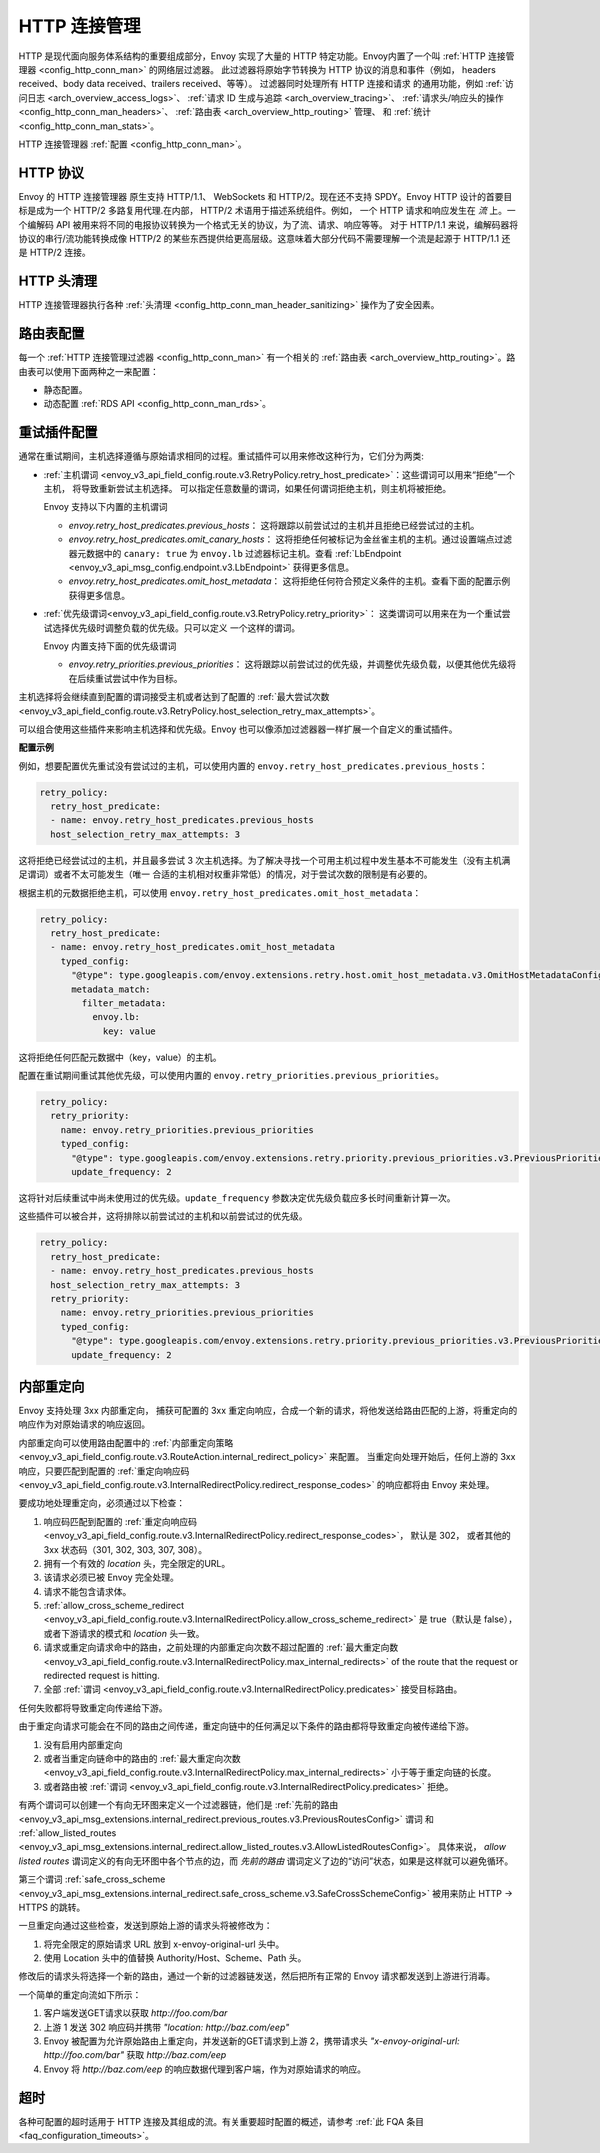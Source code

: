.. _arch_overview_http_conn_man:

HTTP 连接管理
==========================

HTTP 是现代面向服务体系结构的重要组成部分，Envoy 实现了大量的 HTTP 特定功能。Envoy内置了一个叫 :ref:`HTTP 连接管理器 <config_http_conn_man>` 的网络层过滤器。
此过滤器将原始字节转换为 HTTP 协议的消息和事件（例如， headers received、body data received、trailers received、等等）。 过滤器同时处理所有 HTTP 连接和请求
的通用功能，例如 :ref:`访问日志 <arch_overview_access_logs>`、 :ref:`请求 ID 生成与追踪 <arch_overview_tracing>`、 :ref:`请求头/响应头的操作 
<config_http_conn_man_headers>`、 :ref:`路由表 <arch_overview_http_routing>` 管理、 和 :ref:`统计 <config_http_conn_man_stats>`。

HTTP 连接管理器 :ref:`配置 <config_http_conn_man>`。

.. _arch_overview_http_protocols:

HTTP 协议
--------------

Envoy 的 HTTP 连接管理器 原生支持 HTTP/1.1、 WebSockets 和 HTTP/2。现在还不支持 SPDY。Envoy HTTP 设计的首要目标是成为一个 HTTP/2 多路复用代理.在内部，
HTTP/2 术语用于描述系统组件。例如， 一个 HTTP 请求和响应发生在 *流* 上。一个编解码 API 被用来将不同的电报协议转换为一个格式无关的协议，为了流、请求、响应等等。
对于 HTTP/1.1 来说，编解码器将协议的串行/流功能转换成像 HTTP/2 的某些东西提供给更高层级。这意味着大部分代码不需要理解一个流是起源于 HTTP/1.1 还是 HTTP/2 连接。

HTTP 头清理
----------------------

HTTP 连接管理器执行各种 :ref:`头清理 <config_http_conn_man_header_sanitizing>` 操作为了安全因素。

路由表配置
-------------------------

每一个 :ref:`HTTP 连接管理过滤器 <config_http_conn_man>` 有一个相关的 :ref:`路由表 <arch_overview_http_routing>`。路由表可以使用下面两种之一来配置：

* 静态配置。
* 动态配置 :ref:`RDS API <config_http_conn_man_rds>`。

.. _arch_overview_http_retry_plugins:

重试插件配置
--------------------------

通常在重试期间，主机选择遵循与原始请求相同的过程。重试插件可以用来修改这种行为，它们分为两类:

* :ref:`主机谓词 <envoy_v3_api_field_config.route.v3.RetryPolicy.retry_host_predicate>`：这些谓词可以用来“拒绝”一个主机， 将导致重新尝试主机选择。
  可以指定任意数量的谓词，如果任何谓词拒绝主机，则主机将被拒绝。

  Envoy 支持以下内置的主机谓词

  * *envoy.retry_host_predicates.previous_hosts*： 这将跟踪以前尝试过的主机并且拒绝已经尝试过的主机。

  * *envoy.retry_host_predicates.omit_canary_hosts*： 这将拒绝任何被标记为金丝雀主机的主机。通过设置端点过滤器元数据中的 ``canary: true`` 为 ``envoy.lb`` 
    过滤器标记主机。查看 :ref:`LbEndpoint <envoy_v3_api_msg_config.endpoint.v3.LbEndpoint>` 获得更多信息。

  * *envoy.retry_host_predicates.omit_host_metadata*： 这将拒绝任何符合预定义条件的主机。查看下面的配置示例获得更多信息。

* :ref:`优先级谓词<envoy_v3_api_field_config.route.v3.RetryPolicy.retry_priority>`： 这类谓词可以用来在为一个重试尝试选择优先级时调整负载的优先级。只可以定义
  一个这样的谓词。

  Envoy 内置支持下面的优先级谓词

  * *envoy.retry_priorities.previous_priorities*： 这将跟踪以前尝试过的优先级，并调整优先级负载，以便其他优先级将在后续重试尝试中作为目标。

主机选择将会继续直到配置的谓词接受主机或者达到了配置的 :ref:`最大尝试次数 <envoy_v3_api_field_config.route.v3.RetryPolicy.host_selection_retry_max_attempts>`。

可以组合使用这些插件来影响主机选择和优先级。Envoy 也可以像添加过滤器器一样扩展一个自定义的重试插件。

**配置示例**

例如，想要配置优先重试没有尝试过的主机，可以使用内置的 ``envoy.retry_host_predicates.previous_hosts``：

.. code-block:: yaml

  retry_policy:
    retry_host_predicate:
    - name: envoy.retry_host_predicates.previous_hosts
    host_selection_retry_max_attempts: 3

这将拒绝已经尝试过的主机，并且最多尝试 3 次主机选择。为了解决寻找一个可用主机过程中发生基本不可能发生（没有主机满足谓词）或者不太可能发生（唯一
合适的主机相对权重非常低）的情况，对于尝试次数的限制是有必要的。

根据主机的元数据拒绝主机，可以使用 ``envoy.retry_host_predicates.omit_host_metadata``：

.. code-block:: yaml

  retry_policy:
    retry_host_predicate:
    - name: envoy.retry_host_predicates.omit_host_metadata
      typed_config:
        "@type": type.googleapis.com/envoy.extensions.retry.host.omit_host_metadata.v3.OmitHostMetadataConfig
        metadata_match:
          filter_metadata:
            envoy.lb:
              key: value

这将拒绝任何匹配元数据中（key，value）的主机。

配置在重试期间重试其他优先级，可以使用内置的 ``envoy.retry_priorities.previous_priorities``。

.. code-block:: yaml

  retry_policy:
    retry_priority:
      name: envoy.retry_priorities.previous_priorities
      typed_config:
        "@type": type.googleapis.com/envoy.extensions.retry.priority.previous_priorities.v3.PreviousPrioritiesConfig
        update_frequency: 2

这将针对后续重试中尚未使用过的优先级。``update_frequency`` 参数决定优先级负载应多长时间重新计算一次。

这些插件可以被合并，这将排除以前尝试过的主机和以前尝试过的优先级。

.. code-block:: yaml

  retry_policy:
    retry_host_predicate:
    - name: envoy.retry_host_predicates.previous_hosts
    host_selection_retry_max_attempts: 3
    retry_priority:
      name: envoy.retry_priorities.previous_priorities
      typed_config:
        "@type": type.googleapis.com/envoy.extensions.retry.priority.previous_priorities.v3.PreviousPrioritiesConfig
        update_frequency: 2

.. _arch_overview_internal_redirects:

内部重定向
--------------------------

Envoy 支持处理 3xx 内部重定向， 捕获可配置的 3xx 重定向响应，合成一个新的请求，将他发送给路由匹配的上游，将重定向的响应作为对原始请求的响应返回。

内部重定向可以使用路由配置中的 :ref:`内部重定向策略 <envoy_v3_api_field_config.route.v3.RouteAction.internal_redirect_policy>` 来配置。
当重定向处理开始后，任何上游的 3xx 响应，只要匹配到配置的 :ref:`重定向响应码 <envoy_v3_api_field_config.route.v3.InternalRedirectPolicy.redirect_response_codes>` 
的响应都将由 Envoy 来处理。

要成功地处理重定向，必须通过以下检查：

1. 响应码匹配到配置的 :ref:`重定向响应码 <envoy_v3_api_field_config.route.v3.InternalRedirectPolicy.redirect_response_codes>`， 默认是 302，
   或者其他的 3xx 状态码（301, 302, 303, 307, 308）。
2. 拥有一个有效的 *location* 头，完全限定的URL。
3. 该请求必须已被 Envoy 完全处理。
4. 请求不能包含请求体。
5. :ref:`allow_cross_scheme_redirect <envoy_v3_api_field_config.route.v3.InternalRedirectPolicy.allow_cross_scheme_redirect>` 是 true（默认是 false），
   或者下游请求的模式和 *location* 头一致。
6. 请求或重定向请求命中的路由，之前处理的内部重定向次数不超过配置的 :ref:`最大重定向数 <envoy_v3_api_field_config.route.v3.InternalRedirectPolicy.max_internal_redirects>`
   of the route that the request or redirected request is hitting.
7. 全部 :ref:`谓词 <envoy_v3_api_field_config.route.v3.InternalRedirectPolicy.predicates>` 接受目标路由。

任何失败都将导致重定向传递给下游。

由于重定向请求可能会在不同的路由之间传递，重定向链中的任何满足以下条件的路由都将导致重定向被传递给下游。

1. 没有启用内部重定向
2. 或者当重定向链命中的路由的 :ref:`最大重定向次数 <envoy_v3_api_field_config.route.v3.InternalRedirectPolicy.max_internal_redirects>` 小于等于重定向链的长度。
3. 或者路由被 :ref:`谓词 <envoy_v3_api_field_config.route.v3.InternalRedirectPolicy.predicates>` 拒绝。

有两个谓词可以创建一个有向无环图来定义一个过滤器链，他们是 :ref:`先前的路由 <envoy_v3_api_msg_extensions.internal_redirect.previous_routes.v3.PreviousRoutesConfig>` 谓词
和 :ref:`allow_listed_routes <envoy_v3_api_msg_extensions.internal_redirect.allow_listed_routes.v3.AllowListedRoutesConfig>`。
具体来说， *allow listed routes* 谓词定义的有向无环图中各个节点的边，而 *先前的路由* 谓词定义了边的“访问”状态，如果是这样就可以避免循环。

第三个谓词 :ref:`safe_cross_scheme <envoy_v3_api_msg_extensions.internal_redirect.safe_cross_scheme.v3.SafeCrossSchemeConfig>` 被用来防止 HTTP -> HTTPS 的跳转。

一旦重定向通过这些检查，发送到原始上游的请求头将被修改为：

1. 将完全限定的原始请求 URL 放到 x-envoy-original-url 头中。
2. 使用 Location 头中的值替换 Authority/Host、Scheme、Path 头。

修改后的请求头将选择一个新的路由，通过一个新的过滤器链发送，然后把所有正常的 Envoy 请求都发送到上游进行消毒。

.. 警告::
  请注意，HTTP连接管理器头清理（例如清除不受信任的标头）仅应用一次。即使原始路由和第二个路由相同，每个路由的头修改也将同时应用于原始路由和第二路由，因此请谨慎配置头修改规则，
  以避免重复不必要的头值。

一个简单的重定向流如下所示：

1. 客户端发送GET请求以获取 *\http://foo.com/bar*
2. 上游 1 发送 302 响应码并携带 *"location: \http://baz.com/eep"*
3. Envoy 被配置为允许原始路由上重定向，并发送新的GET请求到上游 2，携带请求头 *"x-envoy-original-url: \http://foo.com/bar"* 获取 *\http://baz.com/eep*
4. Envoy 将 *\http://baz.com/eep* 的响应数据代理到客户端，作为对原始请求的响应。

超时
--------

各种可配置的超时适用于 HTTP 连接及其组成的流。有关重要超时配置的概述，请参考 :ref:`此 FQA 条目 <faq_configuration_timeouts>`。
